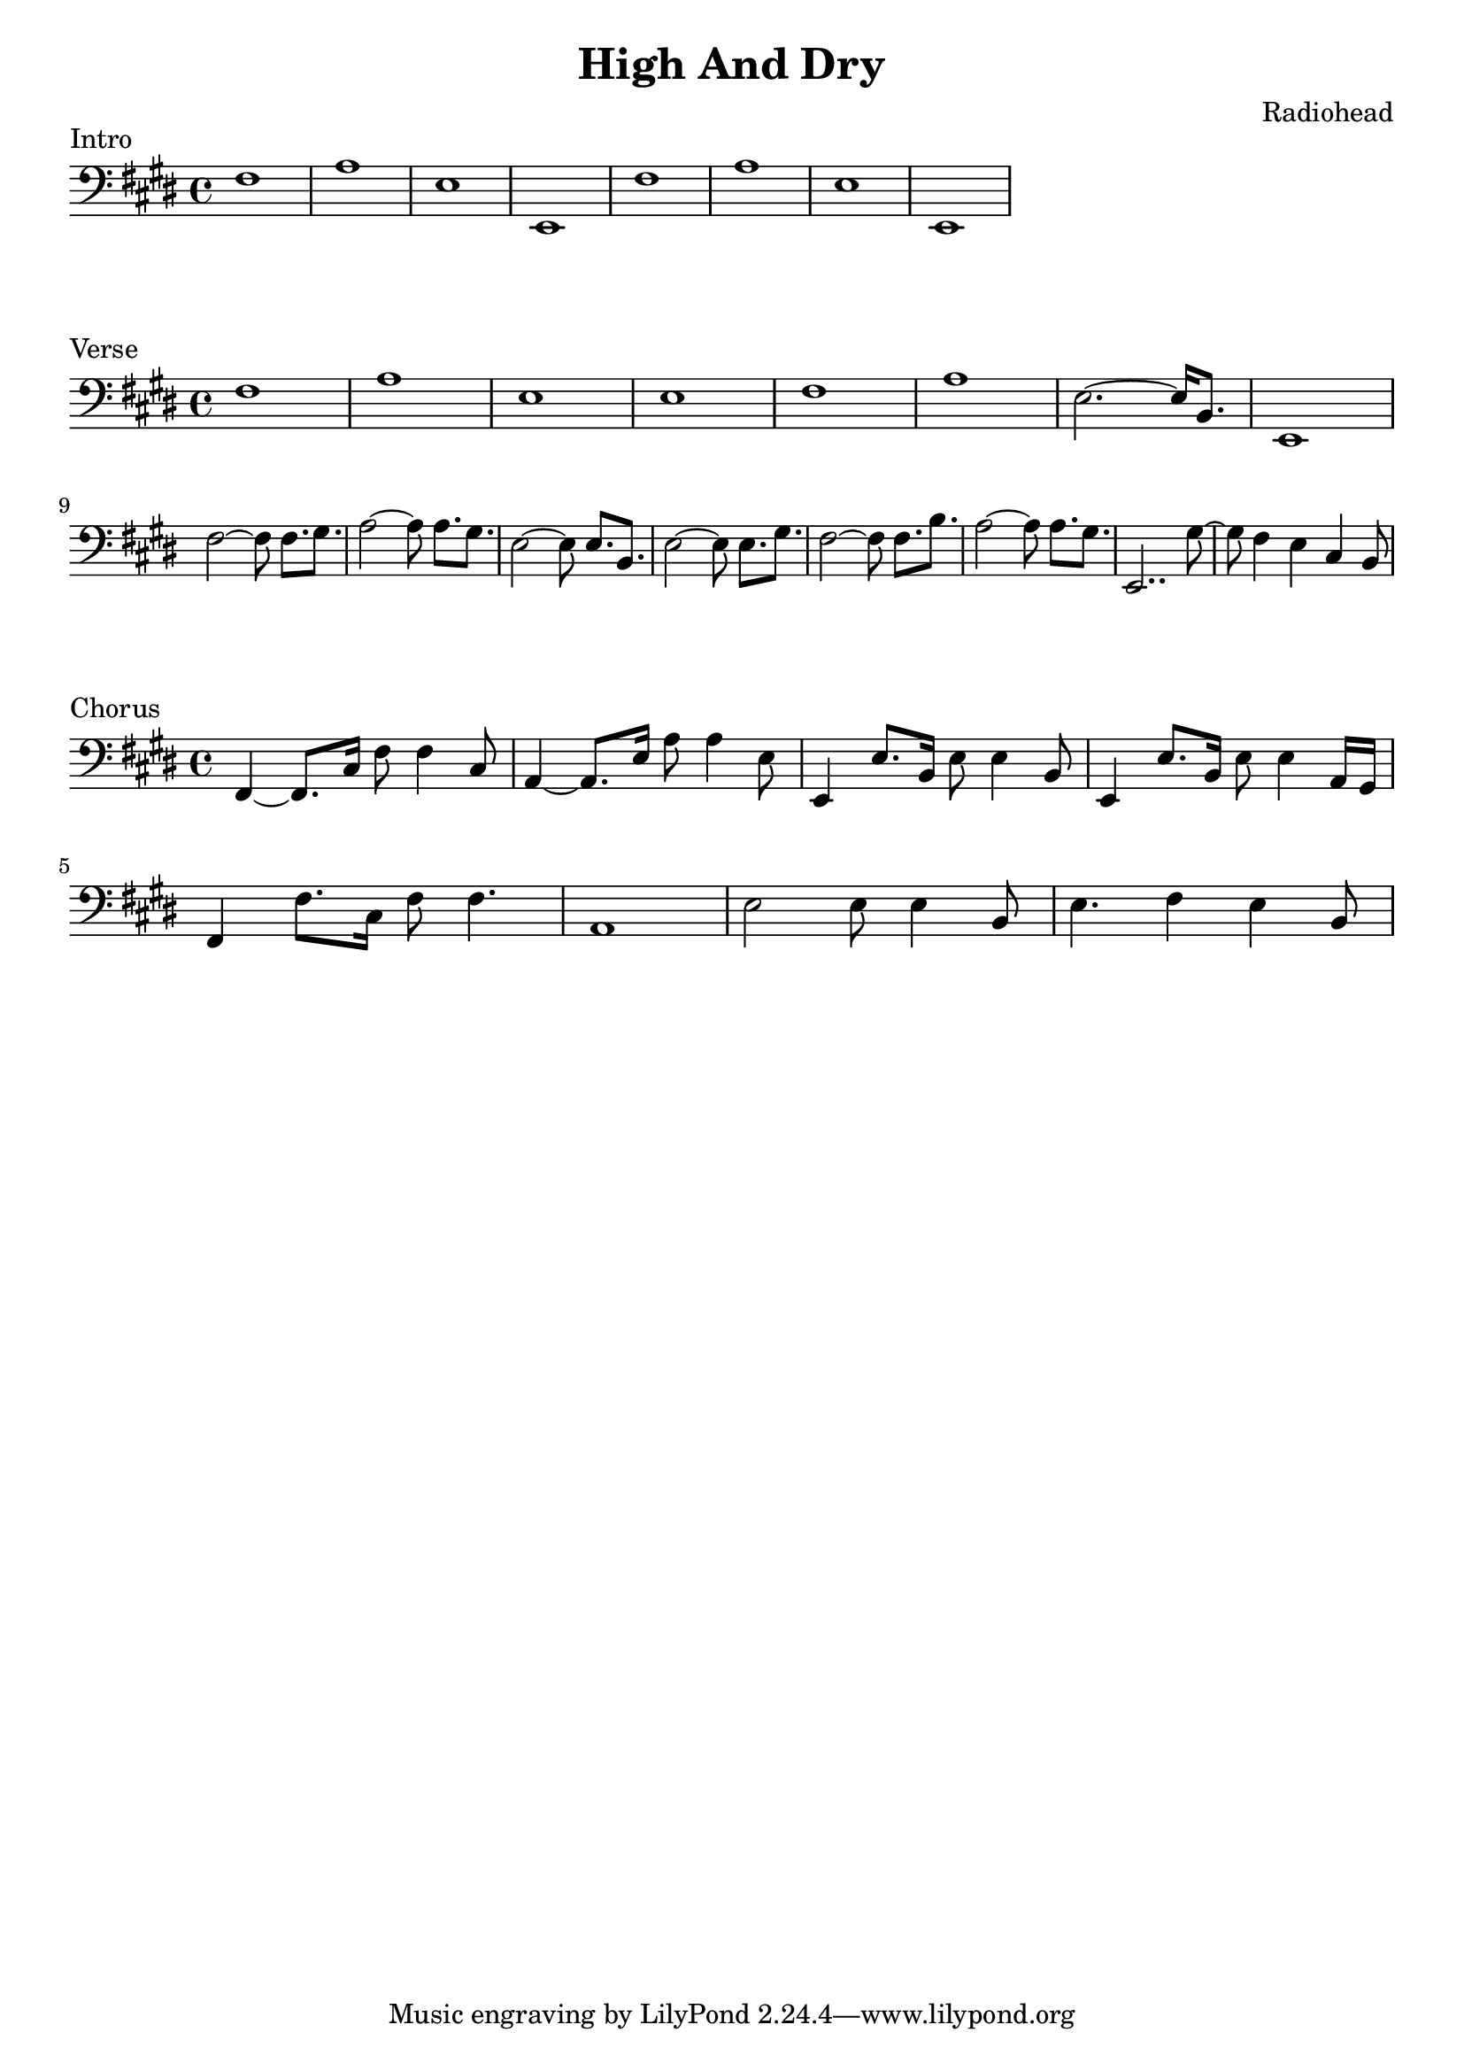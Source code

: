 \version "2.18.2"

\header {
  title = "High And Dry"
  composer = "Radiohead"
}
\layout {
  indent = #0
}

\score {
  \new Staff \relative c {
	\clef bass
	\key e \major
	% Bridge
	fis1 | a | e | e, |
	fis'1 | a | e | e, |
  }
  \header {
	piece = "Intro"
  }
}

\score {
  \new Staff \relative c {
	\clef bass
	\key e \major
	% Verse
	fis1 | a | e | e |
	fis1 | a | e2.~ e16 b8. | e,1 |\break
	fis'2~ fis8 fis8.[ gis8.] | a2~ a8 a8.[ gis8.] | e2~ e8 e8.[ b8.] | e2~ e8 e8.[ gis8.] 
	fis2~ fis8 fis8.[ b8.] | a2~ a8 a8.[ gis8.] | e,2.. gis'8~ | gis8 fis4 e4 cis4 b8 |
  }
  \header {
	piece = "Verse"
  }
}

\score {
  \new Staff \relative c, {
	\clef bass
	\key e \major
	% Chorus
	fis4~ fis8. cis'16 fis8 fis4 cis8 | a4~ a8. e'16 a8 a4 e8 | e,4 e'8. b16 e8 e4 b8 | e,4 e'8. b16 e8 e4 a,16 gis |\break
	fis4 fis'8. cis16 fis8 fis4. | a,1 | e'2 e8 e4 b8 | e4. fis4 e b8 |
  }
  \header {
	piece = "Chorus"
  }
}
